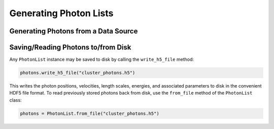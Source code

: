 Generating Photon Lists
=======================


Generating Photons from a Data Source
-------------------------------------

Saving/Reading Photons to/from Disk
-----------------------------------

Any ``PhotonList`` instance may be saved to disk by calling the ``write_h5_file`` method:

.. code-block:: python
    
    photons.write_h5_file("cluster_photons.h5")
    
This writes the photon positions, velocities, length scales, energies, and associated
parameters to disk in the convenient HDF5 file format. To read previously stored photons
back from disk, use the ``from_file`` method of the ``PhotonList`` class:

.. code-block:: python

    photons = PhotonList.from_file("cluster_photons.h5")




